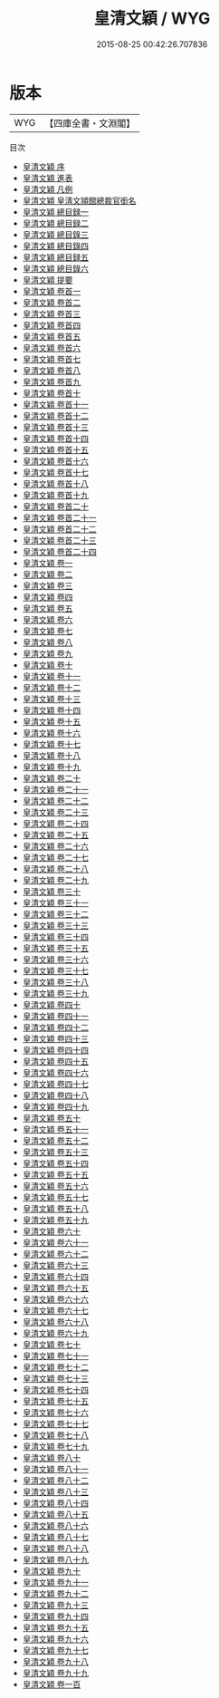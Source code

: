 #+TITLE: 皇清文穎 / WYG
#+DATE: 2015-08-25 00:42:26.707836
* 版本
 |       WYG|【四庫全書・文淵閣】|
目次
 - [[file:KR4h0149_000.txt::000-1a][皇清文穎 序]]
 - [[file:KR4h0149_000.txt::000-3a][皇清文穎 進表]]
 - [[file:KR4h0149_000.txt::000-9a][皇清文穎 凡例]]
 - [[file:KR4h0149_000.txt::000-13a][皇清文穎 皇淸文頴館總裁官銜名]]
 - [[file:KR4h0149_000.txt::000-17a][皇清文穎 總目録一]]
 - [[file:KR4h0149_000.txt::000-37a][皇清文穎 總目録二]]
 - [[file:KR4h0149_000.txt::000-75a][皇清文穎 總目錄三]]
 - [[file:KR4h0149_000.txt::000-98a][皇清文穎 總目錄四]]
 - [[file:KR4h0149_000.txt::000-112a][皇清文穎 總目録五]]
 - [[file:KR4h0149_000.txt::000-168a][皇清文穎 總目錄六]]
 - [[file:KR4h0149_000.txt::000-215a][皇清文穎 提要]]
 - [[file:KR4h0149_000.txt::000-219a][皇清文穎 卷首一]]
 - [[file:KR4h0149_000.txt::000-239a][皇清文穎 卷首二]]
 - [[file:KR4h0149_000.txt::000-276a][皇清文穎 卷首三]]
 - [[file:KR4h0149_000.txt::000-300a][皇清文穎 卷首四]]
 - [[file:KR4h0149_000.txt::000-325a][皇清文穎 卷首五]]
 - [[file:KR4h0149_000.txt::000-341a][皇清文穎 卷首六]]
 - [[file:KR4h0149_000.txt::000-358a][皇清文穎 卷首七]]
 - [[file:KR4h0149_000.txt::000-388a][皇清文穎 卷首八]]
 - [[file:KR4h0149_000.txt::000-418a][皇清文穎 卷首九]]
 - [[file:KR4h0149_000.txt::000-427a][皇清文穎 卷首十]]
 - [[file:KR4h0149_000.txt::000-442a][皇清文穎 卷首十一]]
 - [[file:KR4h0149_000.txt::000-470a][皇清文穎 卷首十二]]
 - [[file:KR4h0149_000.txt::000-498a][皇清文穎 卷首十三]]
 - [[file:KR4h0149_000.txt::000-530a][皇清文穎 卷首十四]]
 - [[file:KR4h0149_000.txt::000-568a][皇清文穎 卷首十五]]
 - [[file:KR4h0149_000.txt::000-596a][皇清文穎 卷首十六]]
 - [[file:KR4h0149_000.txt::000-622a][皇清文穎 卷首十七]]
 - [[file:KR4h0149_000.txt::000-655a][皇清文穎 卷首十八]]
 - [[file:KR4h0149_000.txt::000-682a][皇清文穎 卷首十九]]
 - [[file:KR4h0149_000.txt::000-706a][皇清文穎 卷首二十]]
 - [[file:KR4h0149_000.txt::000-729a][皇清文穎 卷首二十一]]
 - [[file:KR4h0149_000.txt::000-758a][皇清文穎 卷首二十二]]
 - [[file:KR4h0149_000.txt::000-783a][皇清文穎 卷首二十三]]
 - [[file:KR4h0149_000.txt::000-818a][皇清文穎 卷首二十四]]
 - [[file:KR4h0149_001.txt::001-1a][皇清文穎 卷一]]
 - [[file:KR4h0149_002.txt::002-1a][皇清文穎 卷二]]
 - [[file:KR4h0149_003.txt::003-1a][皇清文穎 卷三]]
 - [[file:KR4h0149_004.txt::004-1a][皇清文穎 卷四]]
 - [[file:KR4h0149_005.txt::005-1a][皇清文穎 卷五]]
 - [[file:KR4h0149_006.txt::006-1a][皇清文穎 卷六]]
 - [[file:KR4h0149_007.txt::007-1a][皇清文穎 卷七]]
 - [[file:KR4h0149_008.txt::008-1a][皇清文穎 卷八]]
 - [[file:KR4h0149_009.txt::009-1a][皇清文穎 卷九]]
 - [[file:KR4h0149_010.txt::010-1a][皇清文穎 卷十]]
 - [[file:KR4h0149_011.txt::011-1a][皇清文穎 卷十一]]
 - [[file:KR4h0149_012.txt::012-1a][皇清文穎 卷十二]]
 - [[file:KR4h0149_013.txt::013-1a][皇清文穎 卷十三]]
 - [[file:KR4h0149_014.txt::014-1a][皇清文穎 卷十四]]
 - [[file:KR4h0149_015.txt::015-1a][皇清文穎 卷十五]]
 - [[file:KR4h0149_016.txt::016-1a][皇清文穎 卷十六]]
 - [[file:KR4h0149_017.txt::017-1a][皇清文穎 卷十七]]
 - [[file:KR4h0149_018.txt::018-1a][皇清文穎 卷十八]]
 - [[file:KR4h0149_019.txt::019-1a][皇清文穎 卷十九]]
 - [[file:KR4h0149_020.txt::020-1a][皇清文穎 卷二十]]
 - [[file:KR4h0149_021.txt::021-1a][皇清文穎 卷二十一]]
 - [[file:KR4h0149_022.txt::022-1a][皇清文穎 卷二十二]]
 - [[file:KR4h0149_023.txt::023-1a][皇清文穎 卷二十三]]
 - [[file:KR4h0149_024.txt::024-1a][皇清文穎 卷二十四]]
 - [[file:KR4h0149_025.txt::025-1a][皇清文穎 卷二十五]]
 - [[file:KR4h0149_026.txt::026-1a][皇清文穎 卷二十六]]
 - [[file:KR4h0149_027.txt::027-1a][皇清文穎 卷二十七]]
 - [[file:KR4h0149_028.txt::028-1a][皇清文穎 卷二十八]]
 - [[file:KR4h0149_029.txt::029-1a][皇清文穎 卷二十九]]
 - [[file:KR4h0149_030.txt::030-1a][皇清文穎 卷三十]]
 - [[file:KR4h0149_031.txt::031-1a][皇清文穎 卷三十一]]
 - [[file:KR4h0149_032.txt::032-1a][皇清文穎 卷三十二]]
 - [[file:KR4h0149_033.txt::033-1a][皇清文穎 卷三十三]]
 - [[file:KR4h0149_034.txt::034-1a][皇清文穎 卷三十四]]
 - [[file:KR4h0149_035.txt::035-1a][皇清文穎 卷三十五]]
 - [[file:KR4h0149_036.txt::036-1a][皇清文穎 卷三十六]]
 - [[file:KR4h0149_037.txt::037-1a][皇清文穎 卷三十七]]
 - [[file:KR4h0149_038.txt::038-1a][皇清文穎 卷三十八]]
 - [[file:KR4h0149_039.txt::039-1a][皇清文穎 卷三十九]]
 - [[file:KR4h0149_040.txt::040-1a][皇清文穎 卷四十]]
 - [[file:KR4h0149_041.txt::041-1a][皇清文穎 卷四十一]]
 - [[file:KR4h0149_042.txt::042-1a][皇清文穎 卷四十二]]
 - [[file:KR4h0149_043.txt::043-1a][皇清文穎 卷四十三]]
 - [[file:KR4h0149_044.txt::044-1a][皇清文穎 卷四十四]]
 - [[file:KR4h0149_045.txt::045-1a][皇清文穎 卷四十五]]
 - [[file:KR4h0149_046.txt::046-1a][皇清文穎 卷四十六]]
 - [[file:KR4h0149_047.txt::047-1a][皇清文穎 卷四十七]]
 - [[file:KR4h0149_048.txt::048-1a][皇清文穎 卷四十八]]
 - [[file:KR4h0149_049.txt::049-1a][皇清文穎 卷四十九]]
 - [[file:KR4h0149_050.txt::050-1a][皇清文穎 卷五十]]
 - [[file:KR4h0149_051.txt::051-1a][皇清文穎 卷五十一]]
 - [[file:KR4h0149_052.txt::052-1a][皇清文穎 卷五十二]]
 - [[file:KR4h0149_053.txt::053-1a][皇清文穎 卷五十三]]
 - [[file:KR4h0149_054.txt::054-1a][皇清文穎 卷五十四]]
 - [[file:KR4h0149_055.txt::055-1a][皇清文穎 卷五十五]]
 - [[file:KR4h0149_056.txt::056-1a][皇清文穎 卷五十六]]
 - [[file:KR4h0149_057.txt::057-1a][皇清文穎 卷五十七]]
 - [[file:KR4h0149_058.txt::058-1a][皇清文穎 卷五十八]]
 - [[file:KR4h0149_059.txt::059-1a][皇清文穎 卷五十九]]
 - [[file:KR4h0149_060.txt::060-1a][皇清文穎 卷六十]]
 - [[file:KR4h0149_061.txt::061-1a][皇清文穎 卷六十一]]
 - [[file:KR4h0149_062.txt::062-1a][皇清文穎 卷六十二]]
 - [[file:KR4h0149_063.txt::063-1a][皇清文穎 卷六十三]]
 - [[file:KR4h0149_064.txt::064-1a][皇清文穎 卷六十四]]
 - [[file:KR4h0149_065.txt::065-1a][皇清文穎 卷六十五]]
 - [[file:KR4h0149_066.txt::066-1a][皇清文穎 卷六十六]]
 - [[file:KR4h0149_067.txt::067-1a][皇清文穎 卷六十七]]
 - [[file:KR4h0149_068.txt::068-1a][皇清文穎 卷六十八]]
 - [[file:KR4h0149_069.txt::069-1a][皇清文穎 卷六十九]]
 - [[file:KR4h0149_070.txt::070-1a][皇清文穎 卷七十]]
 - [[file:KR4h0149_071.txt::071-1a][皇清文穎 卷七十一]]
 - [[file:KR4h0149_072.txt::072-1a][皇清文穎 卷七十二]]
 - [[file:KR4h0149_073.txt::073-1a][皇清文穎 卷七十三]]
 - [[file:KR4h0149_074.txt::074-1a][皇清文穎 卷七十四]]
 - [[file:KR4h0149_075.txt::075-1a][皇清文穎 卷七十五]]
 - [[file:KR4h0149_076.txt::076-1a][皇清文穎 卷七十六]]
 - [[file:KR4h0149_077.txt::077-1a][皇清文穎 卷七十七]]
 - [[file:KR4h0149_078.txt::078-1a][皇清文穎 卷七十八]]
 - [[file:KR4h0149_079.txt::079-1a][皇清文穎 卷七十九]]
 - [[file:KR4h0149_080.txt::080-1a][皇清文穎 卷八十]]
 - [[file:KR4h0149_081.txt::081-1a][皇清文穎 卷八十一]]
 - [[file:KR4h0149_082.txt::082-1a][皇清文穎 卷八十二]]
 - [[file:KR4h0149_083.txt::083-1a][皇清文穎 卷八十三]]
 - [[file:KR4h0149_084.txt::084-1a][皇清文穎 卷八十四]]
 - [[file:KR4h0149_085.txt::085-1a][皇清文穎 卷八十五]]
 - [[file:KR4h0149_086.txt::086-1a][皇清文穎 卷八十六]]
 - [[file:KR4h0149_087.txt::087-1a][皇清文穎 卷八十七]]
 - [[file:KR4h0149_088.txt::088-1a][皇清文穎 卷八十八]]
 - [[file:KR4h0149_089.txt::089-1a][皇清文穎 卷八十九]]
 - [[file:KR4h0149_090.txt::090-1a][皇清文穎 卷九十]]
 - [[file:KR4h0149_091.txt::091-1a][皇清文穎 卷九十一]]
 - [[file:KR4h0149_092.txt::092-1a][皇清文穎 卷九十二]]
 - [[file:KR4h0149_093.txt::093-1a][皇清文穎 卷九十三]]
 - [[file:KR4h0149_094.txt::094-1a][皇清文穎 卷九十四]]
 - [[file:KR4h0149_095.txt::095-1a][皇清文穎 卷九十五]]
 - [[file:KR4h0149_096.txt::096-1a][皇清文穎 卷九十六]]
 - [[file:KR4h0149_097.txt::097-1a][皇清文穎 卷九十七]]
 - [[file:KR4h0149_098.txt::098-1a][皇清文穎 卷九十八]]
 - [[file:KR4h0149_099.txt::099-1a][皇清文穎 卷九十九]]
 - [[file:KR4h0149_100.txt::100-1a][皇清文穎 卷一百]]
